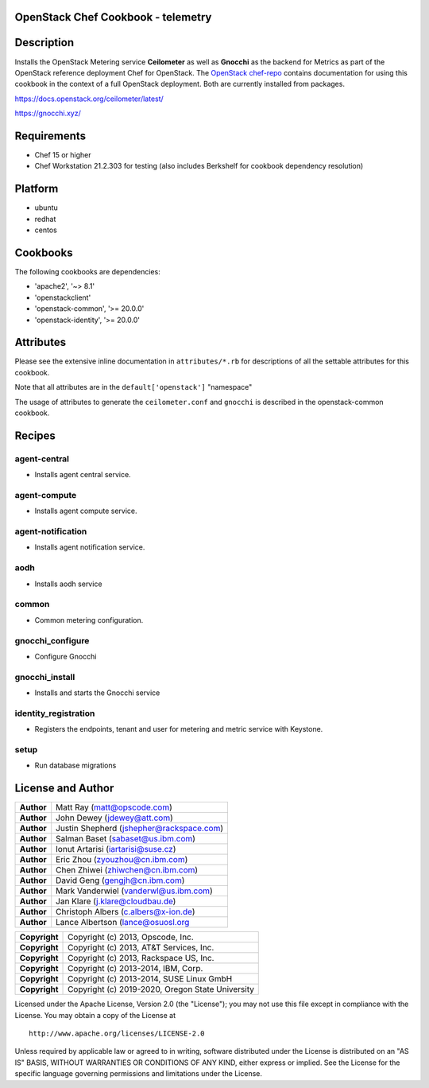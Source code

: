 OpenStack Chef Cookbook - telemetry
===================================

.. image:: https://governance.openstack.org/badges/cookbook-openstack-telemetry.svg
    :target: https://governance.openstack.org/reference/tags/index.html

Description
===========

Installs the OpenStack Metering service **Ceilometer** as well as
**Gnocchi** as the backend for Metrics as part of the OpenStack
reference deployment Chef for OpenStack. The `OpenStack chef-repo`_
contains documentation for using this cookbook in the context of a full
OpenStack deployment. Both are currently installed from packages.

.. _OpenStack chef-repo: https://opendev.org/openstack/openstack-chef

https://docs.openstack.org/ceilometer/latest/

https://gnocchi.xyz/

Requirements
============

- Chef 15 or higher
- Chef Workstation 21.2.303 for testing (also includes Berkshelf for
  cookbook dependency resolution)

Platform
========

- ubuntu
- redhat
- centos

Cookbooks
=========

The following cookbooks are dependencies:

- 'apache2', '~> 8.1'
- 'openstackclient'
- 'openstack-common', '>= 20.0.0'
- 'openstack-identity', '>= 20.0.0'

Attributes
==========

Please see the extensive inline documentation in ``attributes/*.rb`` for
descriptions of all the settable attributes for this cookbook.

Note that all attributes are in the ``default['openstack']`` "namespace"

The usage of attributes to generate the ``ceilometer.conf`` and
``gnocchi`` is described in the openstack-common cookbook.

Recipes
=======

agent-central
-------------

- Installs agent central service.

agent-compute
-------------

- Installs agent compute service.

agent-notification
------------------

- Installs agent notification service.

aodh
----

- Installs aodh service

common
------

- Common metering configuration.

gnocchi_configure
-----------------

- Configure Gnocchi

gnocchi_install
---------------

- Installs and starts the Gnocchi service

identity_registration
---------------------

-  Registers the endpoints, tenant and user for metering and metric
   service with Keystone.

setup
-----

- Run database migrations

License and Author
==================

+-----------------+--------------------------------------------+
| **Author**      | Matt Ray (matt@opscode.com)                |
+-----------------+--------------------------------------------+
| **Author**      | John Dewey (jdewey@att.com)                |
+-----------------+--------------------------------------------+
| **Author**      | Justin Shepherd (jshepher@rackspace.com)   |
+-----------------+--------------------------------------------+
| **Author**      | Salman Baset (sabaset@us.ibm.com)          |
+-----------------+--------------------------------------------+
| **Author**      | Ionut Artarisi (iartarisi@suse.cz)         |
+-----------------+--------------------------------------------+
| **Author**      | Eric Zhou (zyouzhou@cn.ibm.com)            |
+-----------------+--------------------------------------------+
| **Author**      | Chen Zhiwei (zhiwchen@cn.ibm.com)          |
+-----------------+--------------------------------------------+
| **Author**      | David Geng (gengjh@cn.ibm.com)             |
+-----------------+--------------------------------------------+
| **Author**      | Mark Vanderwiel (vanderwl@us.ibm.com)      |
+-----------------+--------------------------------------------+
| **Author**      | Jan Klare (j.klare@cloudbau.de)            |
+-----------------+--------------------------------------------+
| **Author**      | Christoph Albers (c.albers@x-ion.de)       |
+-----------------+--------------------------------------------+
| **Author**      | Lance Albertson (lance@osuosl.org          |
+-----------------+--------------------------------------------+

+-----------------+--------------------------------------------------+
| **Copyright**   | Copyright (c) 2013, Opscode, Inc.                |
+-----------------+--------------------------------------------------+
| **Copyright**   | Copyright (c) 2013, AT&T Services, Inc.          |
+-----------------+--------------------------------------------------+
| **Copyright**   | Copyright (c) 2013, Rackspace US, Inc.           |
+-----------------+--------------------------------------------------+
| **Copyright**   | Copyright (c) 2013-2014, IBM, Corp.              |
+-----------------+--------------------------------------------------+
| **Copyright**   | Copyright (c) 2013-2014, SUSE Linux GmbH         |
+-----------------+--------------------------------------------------+
| **Copyright**   | Copyright (c) 2019-2020, Oregon State University |
+-----------------+--------------------------------------------------+

Licensed under the Apache License, Version 2.0 (the "License"); you may
not use this file except in compliance with the License. You may obtain
a copy of the License at

::

    http://www.apache.org/licenses/LICENSE-2.0

Unless required by applicable law or agreed to in writing, software
distributed under the License is distributed on an "AS IS" BASIS,
WITHOUT WARRANTIES OR CONDITIONS OF ANY KIND, either express or implied.
See the License for the specific language governing permissions and
limitations under the License.
